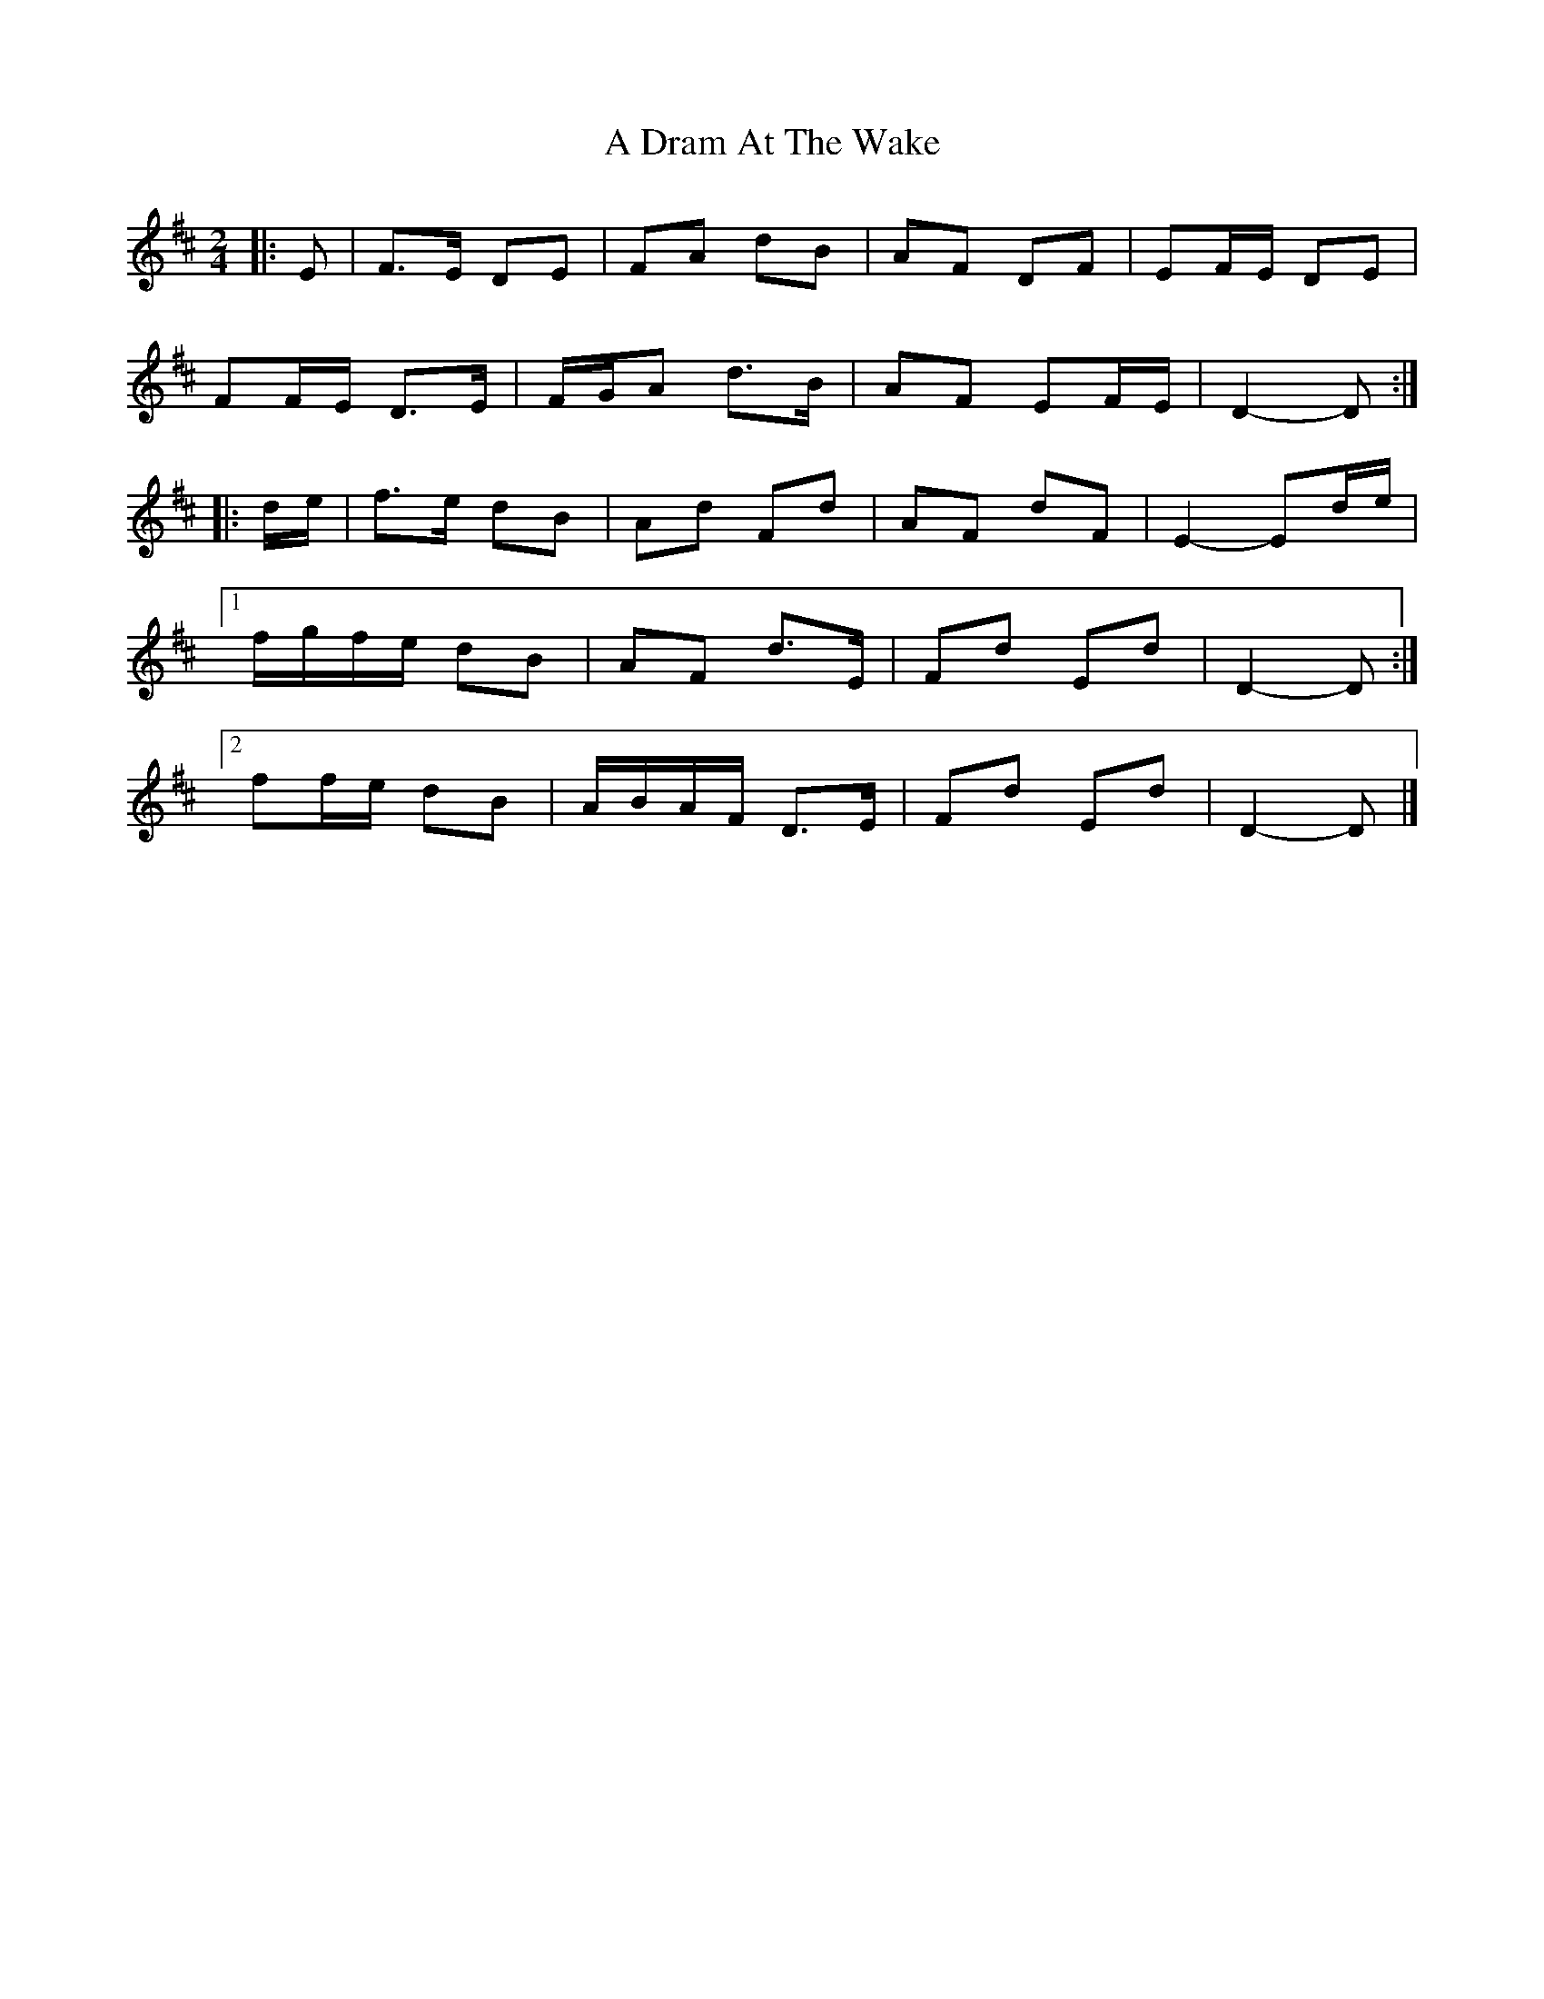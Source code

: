 X: 3
T: A Dram At The Wake
Z: ceolachan
S: https://thesession.org/tunes/9105#setting19905
R: polka
M: 2/4
L: 1/8
K: Dmaj
|: E |F>E DE | FA dB | AF DF | EF/E/ DE |
FF/E/ D>E | F/G/A d>B | AF EF/E/ | D2- D :|
|: d/e/ |f>e dB | Ad Fd | AF dF | E2- Ed/e/ |
[1 f/g/f/e/ dB | AF d>E | Fd Ed | D2- D :|
[2 ff/e/ dB | A/B/A/F/ D>E | Fd Ed | D2- D |]
